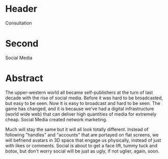 

* Header

Consultation

* Second

Social Media

* Abstract

The upper-western world all became self-publishers at the turn of last decade with the rise of social media.   Before it was hard to be broadcasted, but easy to be seen.  Now it is easy to broadcast and hard to be seen.   The game has changed, and it is because we've had a digital infrastructure (world wide web) that can deliver high quantities of media for extremely cheap.  Social Media created network marketing. 

Much will stay the same but it will all look totally different.  Instead of following "handles" and "accounts" that are portayed on flat screens, we will befriend avatars in 3D space that engage us physically, instead of just with likes or comments.   Social is about to get a face lift, tummy tuck and botox, but don't worry social will be just as ugly, if not uglier, again, soon.   
